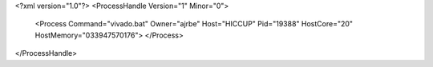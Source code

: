 <?xml version="1.0"?>
<ProcessHandle Version="1" Minor="0">
    <Process Command="vivado.bat" Owner="ajrbe" Host="HICCUP" Pid="19388" HostCore="20" HostMemory="033947570176">
    </Process>
</ProcessHandle>
